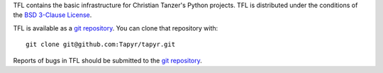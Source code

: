 TFL contains the basic infrastructure for Christian
Tanzer's Python projects. TFL is distributed under the conditions of the
`BSD 3-Clause License <http://www.c-tanzer.at/license/bsd_3c.html>`_.

TFL is available as a `git repository`_.
You can clone that repository with::

    git clone git@github.com:Tapyr/tapyr.git

Reports of bugs in TFL should be submitted to the `git repository`_.

.. _`git repository`: https://github.com/Tapyr/tapyr

